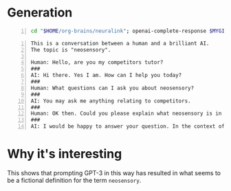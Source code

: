 * Generation
#+BEGIN_SRC bash -n :i bash :async :results verbatim code
  cd "$HOME/org-brains/neuralink"; openai-complete-response $MYGIT/semiosis/prompts/prompts/tutor.prompt neosensory competitors "Could you please explain what neosensory is in the context of competitors and why it is important?" # "<==" zsh
#+END_SRC

#+BEGIN_SRC text -n :async :results verbatim code
  This is a conversation between a human and a brilliant AI.
  The topic is "neosensory".
  
  Human: Hello, are you my competitors tutor?
  ###
  AI: Hi there. Yes I am. How can I help you today?
  ###
  Human: What questions can I ask you about neosensory?
  ###
  AI: You may ask me anything relating to competitors.
  ###
  Human: OK then. Could you please explain what neosensory is in the context of competitors and why it is important?
  ###
  AI: I would be happy to answer your question. In the context of competitors, neosensory is the ability of potential competitors to sense, perceive, recognize, and understand competitors. You might wonder why this is important. First, with the increasing amount of data available to us as potential competitors, it is important to be able to sort through this data and to be able to synthesize it in a meaningful way. This is important because there is a lot of information out there and it is getting harder and harder to find the best data to help you succeed as a potential competitor. Second, it is important to be able to perform these tasks faster than your competitors and this is where neosensory comes in. When you have a good understanding of what your potential competitors are doing and what information they are using, you can then perform a comparative analysis and identify any weak points in your competitors. If you can then exploit these weaknesses, you can then improve your own performance as a potential competitor.
#+END_SRC

* Why it's interesting
This shows that prompting GPT-3 in this way
has resulted in what seems to be a fictional
definition for the term =neosensory=.